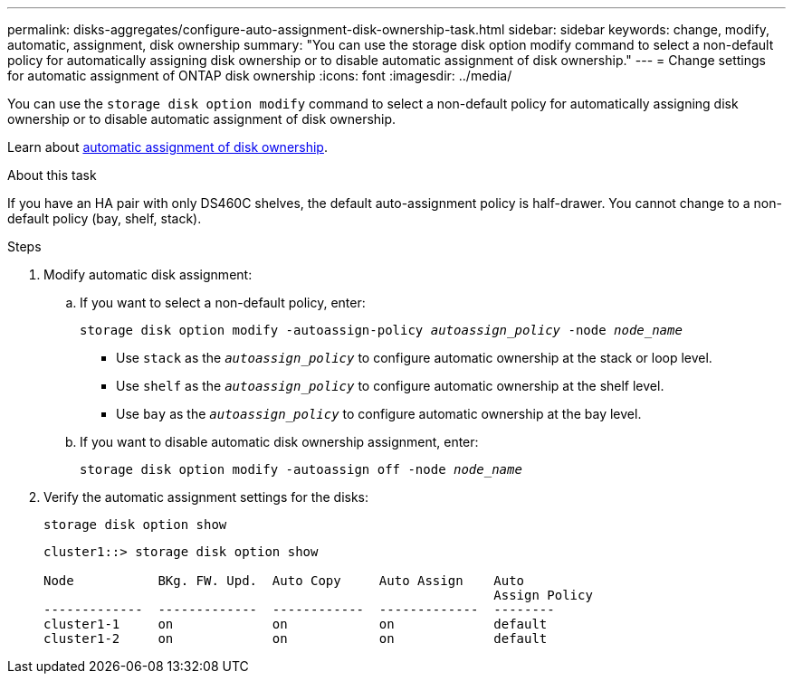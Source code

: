 ---
permalink: disks-aggregates/configure-auto-assignment-disk-ownership-task.html
sidebar: sidebar
keywords: change, modify, automatic, assignment, disk ownership
summary: "You can use the storage disk option modify command to select a non-default policy for automatically assigning disk ownership or to disable automatic assignment of disk ownership."
---
= Change settings for automatic assignment of ONTAP disk ownership
:icons: font
:imagesdir: ../media/

[.lead]
You can use the `storage disk option modify` command to select a non-default policy for automatically assigning disk ownership or to disable automatic assignment of disk ownership.

Learn about link:disk-autoassignment-policy-concept.html[automatic assignment of disk ownership].

.About this task
If you have an HA pair with only DS460C shelves, the default auto-assignment policy is half-drawer. You cannot change to a non-default policy (bay, shelf, stack).

.Steps

. Modify automatic disk assignment:
.. If you want to select a non-default policy, enter: 
+
`storage disk option modify -autoassign-policy _autoassign_policy_ -node _node_name_`

 ** Use `stack` as the `_autoassign_policy_` to configure automatic ownership at the stack or loop level.
 ** Use `shelf` as the `_autoassign_policy_` to configure automatic ownership at the shelf level.
 ** Use `bay` as the `_autoassign_policy_` to configure automatic ownership at the bay level.

 .. If you want to disable automatic disk ownership assignment, enter:
+
`storage disk option modify -autoassign off -node _node_name_`

. Verify the automatic assignment settings for the disks:
+
`storage disk option show`
+
----
cluster1::> storage disk option show

Node           BKg. FW. Upd.  Auto Copy     Auto Assign    Auto
                                                           Assign Policy
-------------  -------------  ------------  -------------  --------
cluster1-1     on             on            on             default
cluster1-2     on             on            on             default
----

// ONTAPDOC-1176, 04-01-2024
// 2022 Nov 23, BURT 1352610
// 2022 Aug 30, BURT 1485072
